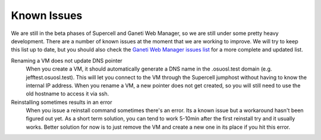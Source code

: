 Known Issues
============

We are still in the beta phases of Supercell and Ganeti Web Manager, so we are
still under some pretty heavy development. There are a number of known issues at
the moment that we are working to improve. We will try to keep this list up to
date, but you should also check the `Ganeti Web Manager issues list`__ for a
more complete and updated list.

.. __: http://code.osuosl.org/projects/ganeti-webmgr/issues

Renaming a VM does not update DNS pointer
  When you create a VM, it should automatically generate a DNS name in the
  .osuosl.test domain (e.g. jefftest.osuosl.test). This will let you connect to
  the VM through the Supercell jumphost without having to know the internal IP
  address. When you rename a VM, a new pointer does not get created, so you will
  still need to use the old hostname to access it via ssh.

Reinstalling sometimes results in an error
  When you issue a reinstall command sometimes there's an error. Its a known
  issue but a workaround hasn't been figured out yet. As a short term solution,
  you can tend to work 5-10min after the first reinstall try and it usually
  works. Better solution for now is to just remove the VM and create a new one
  in its place if you hit this error.
